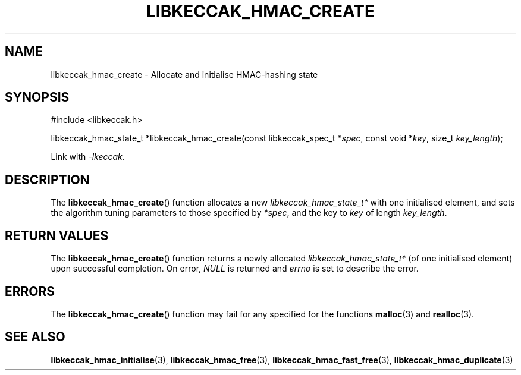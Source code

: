 .TH LIBKECCAK_HMAC_CREATE 3 LIBKECCAK
.SH NAME
libkeccak_hmac_create - Allocate and initialise HMAC-hashing state
.SH SYNOPSIS
.nf
#include <libkeccak.h>

libkeccak_hmac_state_t *libkeccak_hmac_create(const libkeccak_spec_t *\fIspec\fP, const void *\fIkey\fP, size_t \fIkey_length\fP);
.fi
.PP
Link with
.IR -lkeccak .
.SH DESCRIPTION
The
.BR libkeccak_hmac_create ()
function allocates a new
.I libkeccak_hmac_state_t*
with one initialised element, and sets the
algorithm tuning parameters to those specified by
.IR *spec ,
and the key to
.I key
of length
.IR key_length .
.SH RETURN VALUES
The
.BR libkeccak_hmac_create ()
function returns a newly allocated
.I libkeccak_hmac_state_t*
(of one initialised element) upon successful completion.
On error,
.I NULL
is returned and
.I errno
is set to describe the error.
.SH ERRORS
The
.BR libkeccak_hmac_create ()
function may fail for any specified for the functions
.BR malloc (3)
and
.BR realloc (3).
.SH SEE ALSO
.BR libkeccak_hmac_initialise (3),
.BR libkeccak_hmac_free (3),
.BR libkeccak_hmac_fast_free (3),
.BR libkeccak_hmac_duplicate (3)
